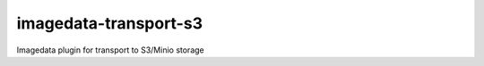 ######################
imagedata-transport-s3
######################

|Docs Badge| |buildstatus|  |coverage| |pypi|


Imagedata plugin for transport to S3/Minio storage


.. |Docs Badge| image:: https://readthedocs.org/projects/imagedata/badge/
    :alt: Documentation Status
    :scale: 100%
    :target: https://imagedata.readthedocs.io

.. |buildstatus| image:: https://github.com/erling6232/imagedata_transport_s3/actions/workflows/ci.yml/badge.svg
    :target: https://github.com/erling6232/imagedata_transport_s3/actions?query=branch%3Amaster
    :alt: Build Status

.. _buildstatus: https://github.com/erling6232/imagedata_transport_s3/actions

.. |coverage| image:: https://codecov.io/gh/erling6232/imagedata_transport_s3/branch/main/graph/badge.svg
    :alt: Coverage
    :target: https://codecov.io/gh/erling6232/imagedata_transport_s3

.. |pypi| image:: https://img.shields.io/pypi/v/imagedata-transport-s3.svg
    :target: https://pypi.python.org/pypi/imagedata-transport-s3
    :alt: PyPI Version

